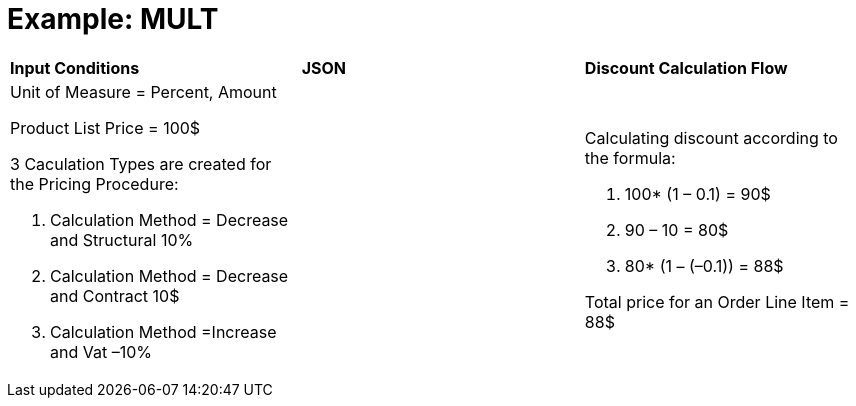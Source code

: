 = Example: MULT

[width="100%",cols="34%,33%,33%",]
|===
|*Input Conditions* |*JSON* |*Discount Calculation Flow*
a|
Unit of Measure = Percent, Amount



Product List Price = 100$



3 Сaculation Types are created for the Pricing Procedure:

. Calculation Method = Decrease and Structural 10%
. Calculation Method = Decrease and Contract 10$
. Calculation Method =Increase and Vat –10%

| a|
Calculating discount according to the formula:

. 100* (1 – 0.1) = 90$
. 90 – 10 = 80$
. 80* (1 – (–0.1)) = 88$



Total price for an [.object]#Order Line Item# = 88$

|===
